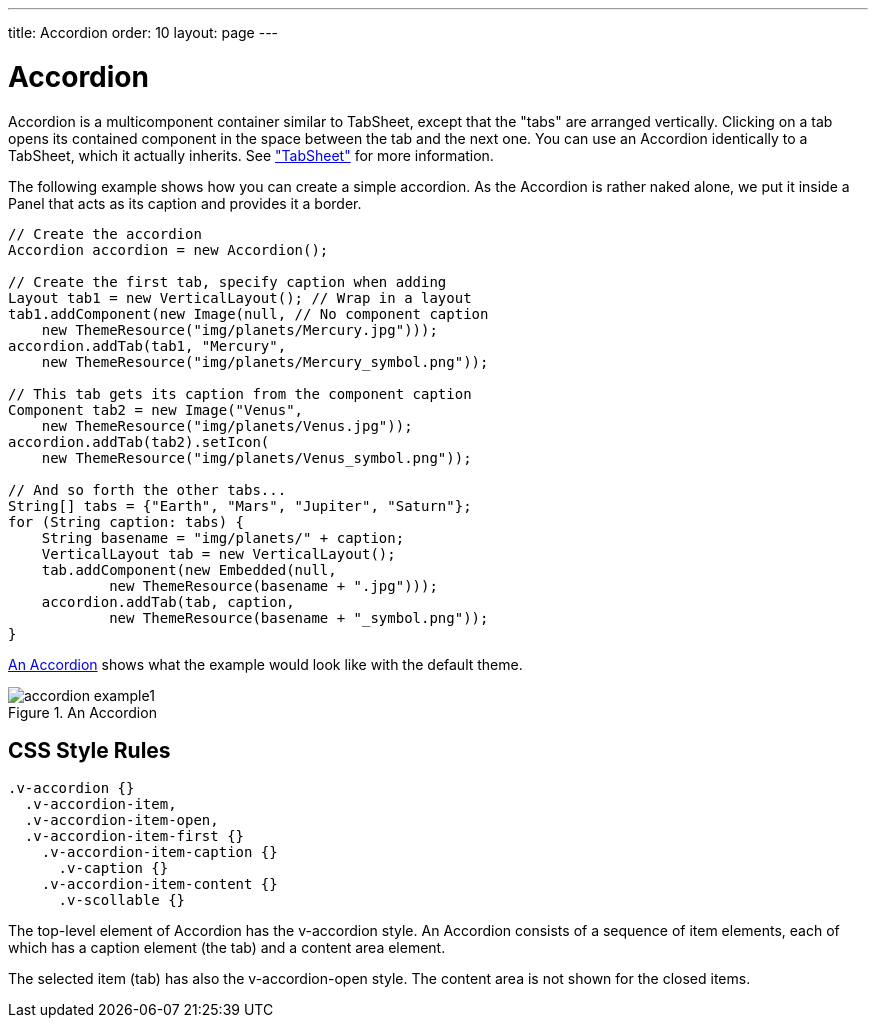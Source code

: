 ---
title: Accordion
order: 10
layout: page
---

[[layout.accordion]]
= [classname]#Accordion#

ifdef::web[]
[.sampler]
image:{live-demo-image}[alt="Live Demo", link="http://demo.vaadin.com/sampler/#ui/structure/accordion"]
endif::web[]

[classname]#Accordion# is a multicomponent container similar to
[classname]#TabSheet#, except that the "tabs" are arranged vertically. Clicking
on a tab opens its contained component in the space between the tab and the next
one. You can use an [classname]#Accordion# identically to a
[classname]#TabSheet#, which it actually inherits. See
<<dummy/../../../framework/layout/layout-tabsheet#layout.tabsheet,"TabSheet">>
for more information.

The following example shows how you can create a simple accordion. As the
[classname]#Accordion# is rather naked alone, we put it inside a Panel that acts
as its caption and provides it a border.


[source, java]
----
// Create the accordion
Accordion accordion = new Accordion();

// Create the first tab, specify caption when adding
Layout tab1 = new VerticalLayout(); // Wrap in a layout
tab1.addComponent(new Image(null, // No component caption
    new ThemeResource("img/planets/Mercury.jpg")));
accordion.addTab(tab1, "Mercury",
    new ThemeResource("img/planets/Mercury_symbol.png"));

// This tab gets its caption from the component caption
Component tab2 = new Image("Venus",
    new ThemeResource("img/planets/Venus.jpg"));
accordion.addTab(tab2).setIcon(
    new ThemeResource("img/planets/Venus_symbol.png"));

// And so forth the other tabs...
String[] tabs = {"Earth", "Mars", "Jupiter", "Saturn"};
for (String caption: tabs) {
    String basename = "img/planets/" + caption;
    VerticalLayout tab = new VerticalLayout();
    tab.addComponent(new Embedded(null,
            new ThemeResource(basename + ".jpg")));
    accordion.addTab(tab, caption,
            new ThemeResource(basename + "_symbol.png"));
}
----

<<figure.accordion.example1>> shows what the example would look like with the
default theme.

[[figure.accordion.example1]]
.An Accordion
image::img/accordion-example1.png[]

== CSS Style Rules


[source, css]
----
.v-accordion {}
  .v-accordion-item,
  .v-accordion-item-open,
  .v-accordion-item-first {}
    .v-accordion-item-caption {}
      .v-caption {}
    .v-accordion-item-content {}
      .v-scollable {}
----

The top-level element of [classname]#Accordion# has the
[literal]#++v-accordion++# style. An [classname]#Accordion# consists of a
sequence of item elements, each of which has a caption element (the tab) and a
content area element.

The selected item (tab) has also the [literal]#++v-accordion-open++# style. The
content area is not shown for the closed items.




